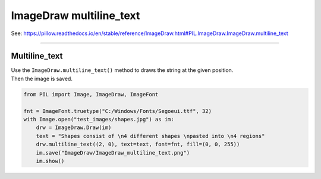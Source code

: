 ==========================
ImageDraw multiline_text
==========================

| See: https://pillow.readthedocs.io/en/stable/reference/ImageDraw.html#PIL.ImageDraw.ImageDraw.multiline_text

----

Multiline_text
----------------------

| Use the ``ImageDraw.multiline_text()`` method to draws the string at the given position.

.. py:function:: ImageDraw.text(xy, text, fill=None, font=None, anchor=None, spacing=4, align='left', direction=None, features=None, language=None, stroke_width=0, stroke_fill=None, embedded_color=False)

    | **xy** - The anchor coordinates of the text.
    | **text** - String to be drawn.
    | **fill** - Color to use for the text.
    | **font** - An ImageFont instance.
    | **anchor** - The text anchor alignment determines the relative location of the anchor to the text. The default alignment is top left. This parameter is ignored for non-TrueType fonts.
    | **spacing** - The number of pixels between lines.
    | **align** - "left", "center" or "right". Determines the relative alignment of lines. Use the anchor parameter to specify the alignment to xy.
    | **direction** - Direction of the text. It can be "rtl" (right to left), "ltr" (left to right) or "ttb" (top to bottom). Requires **libraqm**.
    | **features** - A list of OpenType font features to be used during text layout. This is usually used to turn on optional font features that are not enabled by default, for example "dlig" or "ss01", but can be also used to turn off default font features, for example "-liga" to disable ligatures or "-kern" to disable kerning. To get all supported features, see OpenType docs. Requires **libraqm**.
    | **language** - Language of the text. Different languages may use different glyph shapes or ligatures. This parameter tells the font which language the text is in, and to apply the correct substitutions as appropriate, if available. It should be a BCP 47 language code. Requires **libraqm**.
    | **stroke_width** - The width of the text stroke.
    | **stroke_fill** - Color to use for the text stroke. If not given, will default to the fill parameter.
    | **embedded_color** - Whether to use font embedded color glyphs (COLR, CBDT, SBIX).


| Then the image is saved.

.. code-block:: python

    from PIL import Image, ImageDraw, ImageFont

    fnt = ImageFont.truetype("C:/Windows/Fonts/Segoeui.ttf", 32)
    with Image.open("test_images/shapes.jpg") as im:
        drw = ImageDraw.Draw(im)
        text = "Shapes consist of \n4 different shapes \npasted into \n4 regions"
        drw.multiline_text((2, 0), text=text, font=fnt, fill=(0, 0, 255))
        im.save("ImageDraw/ImageDraw_multiline_text.png")
        im.show()


.. image:: images/ImageDraw_multiline_text.png
    :scale: 50%
    :align: center
